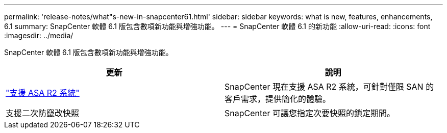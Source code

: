 ---
permalink: 'release-notes/what"s-new-in-snapcenter61.html' 
sidebar: sidebar 
keywords: what is new, features, enhancements, 6.1 
summary: SnapCenter 軟體 6.1 版包含數項新功能與增強功能。 
---
= SnapCenter 軟體 6.1 的新功能
:allow-uri-read: 
:icons: font
:imagesdir: ../media/


[role="lead"]
SnapCenter 軟體 6.1 版包含數項新功能與增強功能。

|===
| 更新 | 說明 


| link:../install/learn-about-supporting-asa-r2-in-snapcenter.html["支援 ASA R2 系統"]  a| 
SnapCenter 現在支援 ASA R2 系統，可針對僅限 SAN 的客戶需求，提供簡化的體驗。



| 支援二次防竄改快照  a| 
SnapCenter 可讓您指定次要快照的鎖定期間。

|===